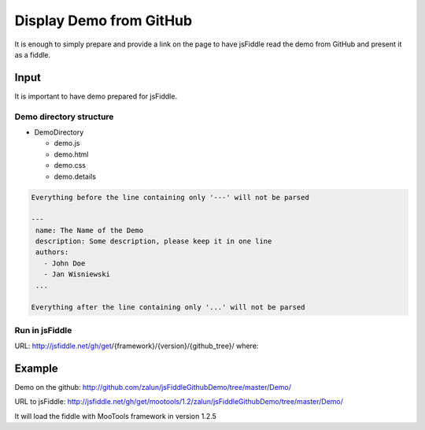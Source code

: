 ========================
Display Demo from GitHub
========================

It is enough to simply prepare and provide a link on the page to have jsFiddle read the demo from 
GitHub and present it as a fiddle.

Input
=====

It is important to have demo prepared for jsFiddle. 

Demo directory structure 
------------------------

* DemoDirectory

  * demo.js

  * demo.html

  * demo.css

  * demo.details


.. glossary:: 

   demo.[js/html/css]
      contains fiddle code for the specific panel

   demo.details
      is a description of the demo written in YAML, structure compatible with MooTools doc

.. code-block:: yaml
   
   Everything before the line containing only '---' will not be parsed
   
   ---
    name: The Name of the Demo
    description: Some description, please keep it in one line
    authors:
      - John Doe
      - Jan Wisniewski
    ...
   
   Everything after the line containing only '...' will not be parsed


Run in jsFiddle
---------------

URL: http://jsfiddle.net/gh/get/{framework}/{version}/{github_tree}/ where:

.. glossary:: :sorted:

   framework
      the desired framework name. Which framework should be loaded with the fiddle (vanilla for plain JavaScript)

   version
      substring of the framework version - the last passing will be used
    
   github_tree
      the path to the directory used to display it on github page (without "http://github.com/")

Example
=======

Demo on the github: http://github.com/zalun/jsFiddleGithubDemo/tree/master/Demo/ 

URL to jsFiddle: http://jsfiddle.net/gh/get/mootools/1.2/zalun/jsFiddleGithubDemo/tree/master/Demo/

It will load the fiddle with MooTools framework in version 1.2.5
